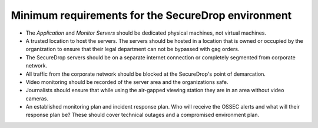Minimum requirements for the SecureDrop environment
---------------------------------------------------

-  The *Application* and *Monitor Servers* should be dedicated physical
   machines, not virtual machines.
-  A trusted location to host the servers. The servers should be hosted
   in a location that is owned or occupied by the organization to ensure
   that their legal department can not be bypassed with gag orders.
-  The SecureDrop servers should be on a separate internet connection or
   completely segmented from corporate network.
-  All traffic from the corporate network should be blocked at the
   SecureDrop's point of demarcation.
-  Video monitoring should be recorded of the server area and the
   organizations safe.
-  Journalists should ensure that while using the air-gapped viewing
   station they are in an area without video cameras.
-  An established monitoring plan and incident response plan. Who will
   receive the OSSEC alerts and what will their response plan be? These
   should cover technical outages and a compromised environment plan.
